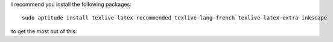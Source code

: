 
I recommend you install the following packages::

    sudo aptitude install texlive-latex-recommended texlive-lang-french texlive-latex-extra inkscape

to get the most out of this.

